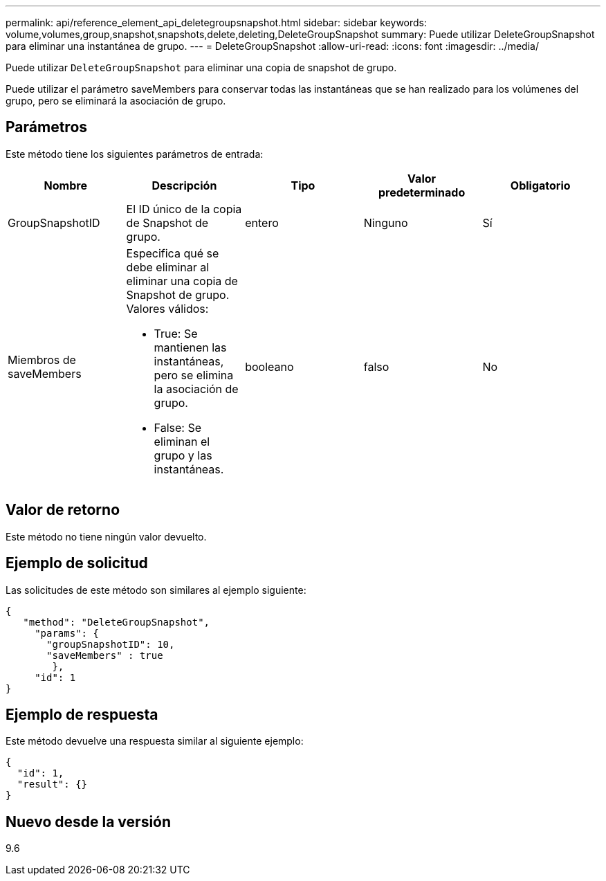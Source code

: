 ---
permalink: api/reference_element_api_deletegroupsnapshot.html 
sidebar: sidebar 
keywords: volume,volumes,group,snapshot,snapshots,delete,deleting,DeleteGroupSnapshot 
summary: Puede utilizar DeleteGroupSnapshot para eliminar una instantánea de grupo. 
---
= DeleteGroupSnapshot
:allow-uri-read: 
:icons: font
:imagesdir: ../media/


[role="lead"]
Puede utilizar `DeleteGroupSnapshot` para eliminar una copia de snapshot de grupo.

Puede utilizar el parámetro saveMembers para conservar todas las instantáneas que se han realizado para los volúmenes del grupo, pero se eliminará la asociación de grupo.



== Parámetros

Este método tiene los siguientes parámetros de entrada:

|===
| Nombre | Descripción | Tipo | Valor predeterminado | Obligatorio 


 a| 
GroupSnapshotID
 a| 
El ID único de la copia de Snapshot de grupo.
 a| 
entero
 a| 
Ninguno
 a| 
Sí



 a| 
Miembros de saveMembers
 a| 
Especifica qué se debe eliminar al eliminar una copia de Snapshot de grupo. Valores válidos:

* True: Se mantienen las instantáneas, pero se elimina la asociación de grupo.
* False: Se eliminan el grupo y las instantáneas.

 a| 
booleano
 a| 
falso
 a| 
No

|===


== Valor de retorno

Este método no tiene ningún valor devuelto.



== Ejemplo de solicitud

Las solicitudes de este método son similares al ejemplo siguiente:

[listing]
----
{
   "method": "DeleteGroupSnapshot",
     "params": {
       "groupSnapshotID": 10,
       "saveMembers" : true
        },
     "id": 1
}
----


== Ejemplo de respuesta

Este método devuelve una respuesta similar al siguiente ejemplo:

[listing]
----
{
  "id": 1,
  "result": {}
}
----


== Nuevo desde la versión

9.6
